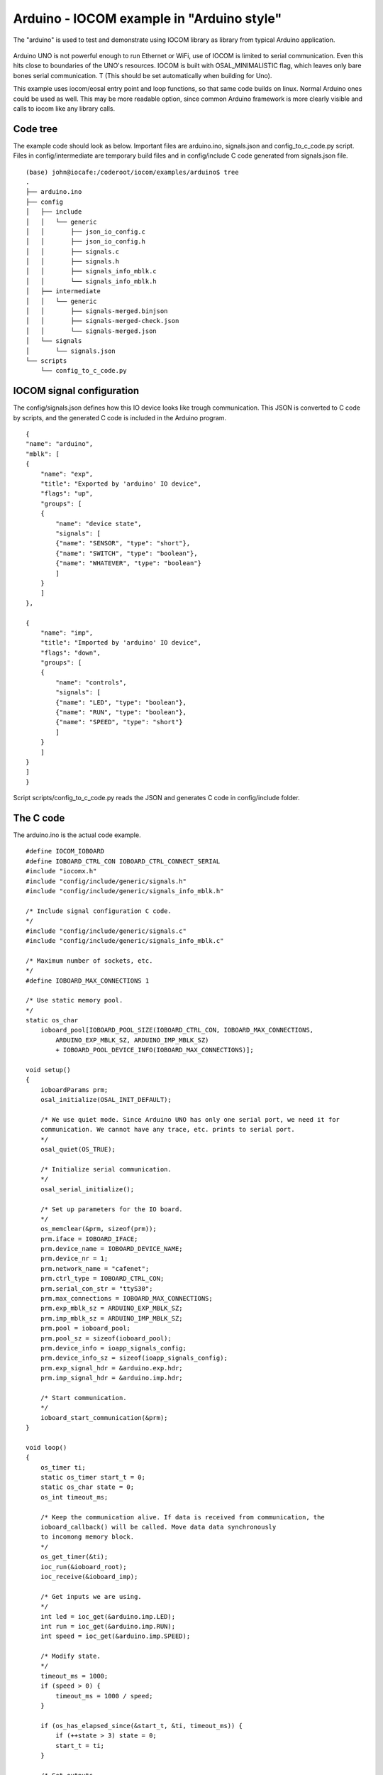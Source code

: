 Arduino - IOCOM example in "Arduino style"
=============================================================
The "arduino" is used to test and demonstrate using IOCOM library as library from typical Arduino application.

.. figure:: pics/210123-uno-pins.jpg

Arduino UNO is not powerful enough to run Ethernet or WiFi, use of IOCOM is limited to serial
communication. Even this hits close to boundaries of the UNO's resources.
IOCOM is built with OSAL_MINIMALISTIC flag, which leaves only bare 
bones serial communication. T (This should be set automatically when building for Uno). 

This example uses iocom/eosal entry point and loop functions, so that same code builds on linux.
Normal Arduino ones could be used as well. This may be more readable option, since common Arduino
framework is more clearly visible and calls to iocom like any library calls. 

Code tree
**************
The example code should look as below. Important files are arduino.ino, signals.json and config_to_c_code.py
script. Files in config/intermediate are temporary build files and in config/include C code generated
from signals.json file. 

::

    (base) john@iocafe:/coderoot/iocom/examples/arduino$ tree
    .
    ├── arduino.ino
    ├── config
    │   ├── include
    │   │   └── generic
    │   │       ├── json_io_config.c
    │   │       ├── json_io_config.h
    │   │       ├── signals.c
    │   │       ├── signals.h
    │   │       ├── signals_info_mblk.c
    │   │       └── signals_info_mblk.h
    │   ├── intermediate
    │   │   └── generic
    │   │       ├── signals-merged.binjson
    │   │       ├── signals-merged-check.json
    │   │       └── signals-merged.json
    │   └── signals
    │       └── signals.json
    └── scripts
        └── config_to_c_code.py


IOCOM signal configuration
***************************
The config/signals.json defines how this IO device looks like trough communication.
This JSON is converted to C code by scripts, and the generated C code is included
in the Arduino program. 

::

    {
    "name": "arduino",
    "mblk": [
    {
        "name": "exp",
        "title": "Exported by 'arduino' IO device",
        "flags": "up",
        "groups": [
        {
            "name": "device state",
            "signals": [
            {"name": "SENSOR", "type": "short"},
            {"name": "SWITCH", "type": "boolean"},
            {"name": "WHATEVER", "type": "boolean"}
            ]
        }
        ]
    },

    {
        "name": "imp",
        "title": "Imported by 'arduino' IO device",
        "flags": "down",
        "groups": [
        {
            "name": "controls",
            "signals": [
            {"name": "LED", "type": "boolean"},
            {"name": "RUN", "type": "boolean"},
            {"name": "SPEED", "type": "short"}
            ]
        }
        ]
    }
    ]
    }

Script scripts/config_to_c_code.py reads the JSON and generates C code in config/include folder.


The C code 
***********************
The arduino.ino is the actual code example. 

::

    #define IOCOM_IOBOARD
    #define IOBOARD_CTRL_CON IOBOARD_CTRL_CONNECT_SERIAL
    #include "iocomx.h"
    #include "config/include/generic/signals.h"
    #include "config/include/generic/signals_info_mblk.h"

    /* Include signal configuration C code.
    */
    #include "config/include/generic/signals.c"
    #include "config/include/generic/signals_info_mblk.c"

    /* Maximum number of sockets, etc.
    */
    #define IOBOARD_MAX_CONNECTIONS 1

    /* Use static memory pool. 
    */
    static os_char
        ioboard_pool[IOBOARD_POOL_SIZE(IOBOARD_CTRL_CON, IOBOARD_MAX_CONNECTIONS,
            ARDUINO_EXP_MBLK_SZ, ARDUINO_IMP_MBLK_SZ)
            + IOBOARD_POOL_DEVICE_INFO(IOBOARD_MAX_CONNECTIONS)];
            
    void setup() 
    {
        ioboardParams prm;
        osal_initialize(OSAL_INIT_DEFAULT);

        /* We use quiet mode. Since Arduino UNO has only one serial port, we need it for
        communication. We cannot have any trace, etc. prints to serial port. 
        */
        osal_quiet(OS_TRUE);

        /* Initialize serial communication.
        */
        osal_serial_initialize();

        /* Set up parameters for the IO board.
        */
        os_memclear(&prm, sizeof(prm));
        prm.iface = IOBOARD_IFACE;
        prm.device_name = IOBOARD_DEVICE_NAME;
        prm.device_nr = 1;
        prm.network_name = "cafenet";
        prm.ctrl_type = IOBOARD_CTRL_CON;
        prm.serial_con_str = "ttyS30";
        prm.max_connections = IOBOARD_MAX_CONNECTIONS;
        prm.exp_mblk_sz = ARDUINO_EXP_MBLK_SZ;
        prm.imp_mblk_sz = ARDUINO_IMP_MBLK_SZ;
        prm.pool = ioboard_pool;
        prm.pool_sz = sizeof(ioboard_pool);
        prm.device_info = ioapp_signals_config;
        prm.device_info_sz = sizeof(ioapp_signals_config);
        prm.exp_signal_hdr = &arduino.exp.hdr;
        prm.imp_signal_hdr = &arduino.imp.hdr;

        /* Start communication.
        */
        ioboard_start_communication(&prm);
    }

    void loop() 
    {
        os_timer ti;
        static os_timer start_t = 0;
        static os_char state = 0;
        os_int timeout_ms;

        /* Keep the communication alive. If data is received from communication, the
        ioboard_callback() will be called. Move data data synchronously
        to incomong memory block.
        */
        os_get_timer(&ti);
        ioc_run(&ioboard_root);
        ioc_receive(&ioboard_imp);

        /* Get inputs we are using.
        */
        int led = ioc_get(&arduino.imp.LED);
        int run = ioc_get(&arduino.imp.RUN);
        int speed = ioc_get(&arduino.imp.SPEED);

        /* Modify state.
        */
        timeout_ms = 1000;
        if (speed > 0) {
            timeout_ms = 1000 / speed;
        }

        if (os_has_elapsed_since(&start_t, &ti, timeout_ms)) {
            if (++state > 3) state = 0;
            start_t = ti;
        }

        /* Set outputs.
        */
        ioc_set(&arduino.exp.SENSOR, state);
        ioc_set(&arduino.exp.SWITCH, !state);
        ioc_set(&arduino.exp.SWITCH, osal_rand(0, 10000));

        /* Send changed data to iocom.
        */
        ioc_send(&ioboard_exp);
    }

Testing notes
*****************************************
See notes for Uno example about using iSpy for testing the communication. 

* Arduino board is seen in linux as "/dev/ttyUSB0", "/dev/ttyACM0", "/dev/ttyACM1", etc. Use "ls /dev/ttyUSB*" and "ls /dev/ttyA*" to figure out which one. You may remove/plug the USB cable to see which device name appears/disappears. If you are running linux in virtual machine, connect USB port to it and not to host.
* Same serial port is used to upload the software and for communcation. Close the Microsoft Visual Studio Code before starting iSpy to make sure serial port is not used. And Vice versa, close iSpy before trying to upload a program.
* If you run out of RAM (stack overflow may happen somewhere around 85% RAM use and UNO crashes), see setting serial RX and TX buffer sizes in "Arduino IDE 1.8.6 installation" document.

notes 26.1.2021/pekka

